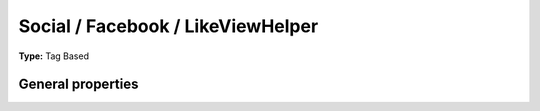 Social / Facebook / LikeViewHelper
---------------------------------------

**Type:** Tag Based


General properties
^^^^^^^^^^^^^^^^^^^^^^^

.. t3-field-list-table::
 :header-rows: 1

 - :Name:
         additionalAttributes
   :Type:
         array
   :Description:
         Additional tag attributes. They will be added directly to the resulting HTML tag.
   :Default value:
         

 - :Name:
         font
   :Type:
         string
   :Description:
         Font, options are\: arial,lucidia grande,segoe ui,tahoma,trebuchet ms,verdana
   :Default value:
         

 - :Name:
         href
   :Type:
         string
   :Description:
         Given url, if empty, current url is used
   :Default value:
         

 - :Name:
         javaScript
   :Type:
         string
   :Description:
         JS URL. If not set, default is used, if set to -1 no Js is loaded
   :Default value:
         

 - :Name:
         layout
   :Type:
         string
   :Description:
         Either\: standard, button\_count or box\_count
   :Default value:
         

 - :Name:
         width
   :Type:
         integer
   :Description:
         With of widget, default 450
   :Default value:

